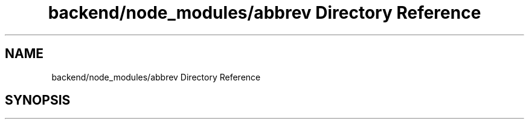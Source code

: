 .TH "backend/node_modules/abbrev Directory Reference" 3 "My Project" \" -*- nroff -*-
.ad l
.nh
.SH NAME
backend/node_modules/abbrev Directory Reference
.SH SYNOPSIS
.br
.PP

